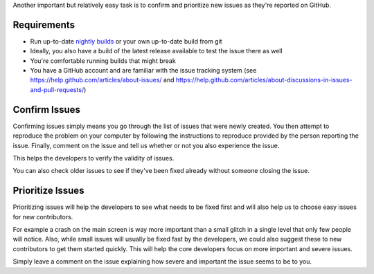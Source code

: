 Another important but relatively easy task is to confirm and prioritize new
issues as they're reported on GitHub.

Requirements
------------

- Run up-to-date `nightly builds <https://download.supertuxproject.org/download/>`__
  or your own up-to-date build from git
- Ideally, you also have a build of the latest release available to test the
  issue there as well
- You're comfortable running builds that might break
- You have a GitHub account and are familiar with the issue tracking system (see
  https://help.github.com/articles/about-issues/ and
  https://help.github.com/articles/about-discussions-in-issues-and-pull-requests/)

Confirm Issues
--------------

Confirming issues simply means you go through the list of issues that were newly
created. You then attempt to reproduce the problem on your computer by following
the instructions to reproduce provided by the person reporting the issue.
Finally, comment on the issue and tell us whether or not you also experience the
issue.

This helps the developers to verify the validity of issues.

You can also check older issues to see if they've been fixed already without
someone closing the issue.

Prioritize Issues
-----------------

Prioritizing issues will help the developers to see what needs to be fixed first
and will also help us to choose easy issues for new contributors.

For example a crash on the main screen is way more important than a small glitch
in a single level that only few people will notice. Also, while small issues
will usually be fixed fast by the developers, we could also suggest these to new
contributors to get them started quickly. This will help the core developers
focus on more important and severe issues.

Simply leave a comment on the issue explaining how severe and important the
issue seems to be to you.
